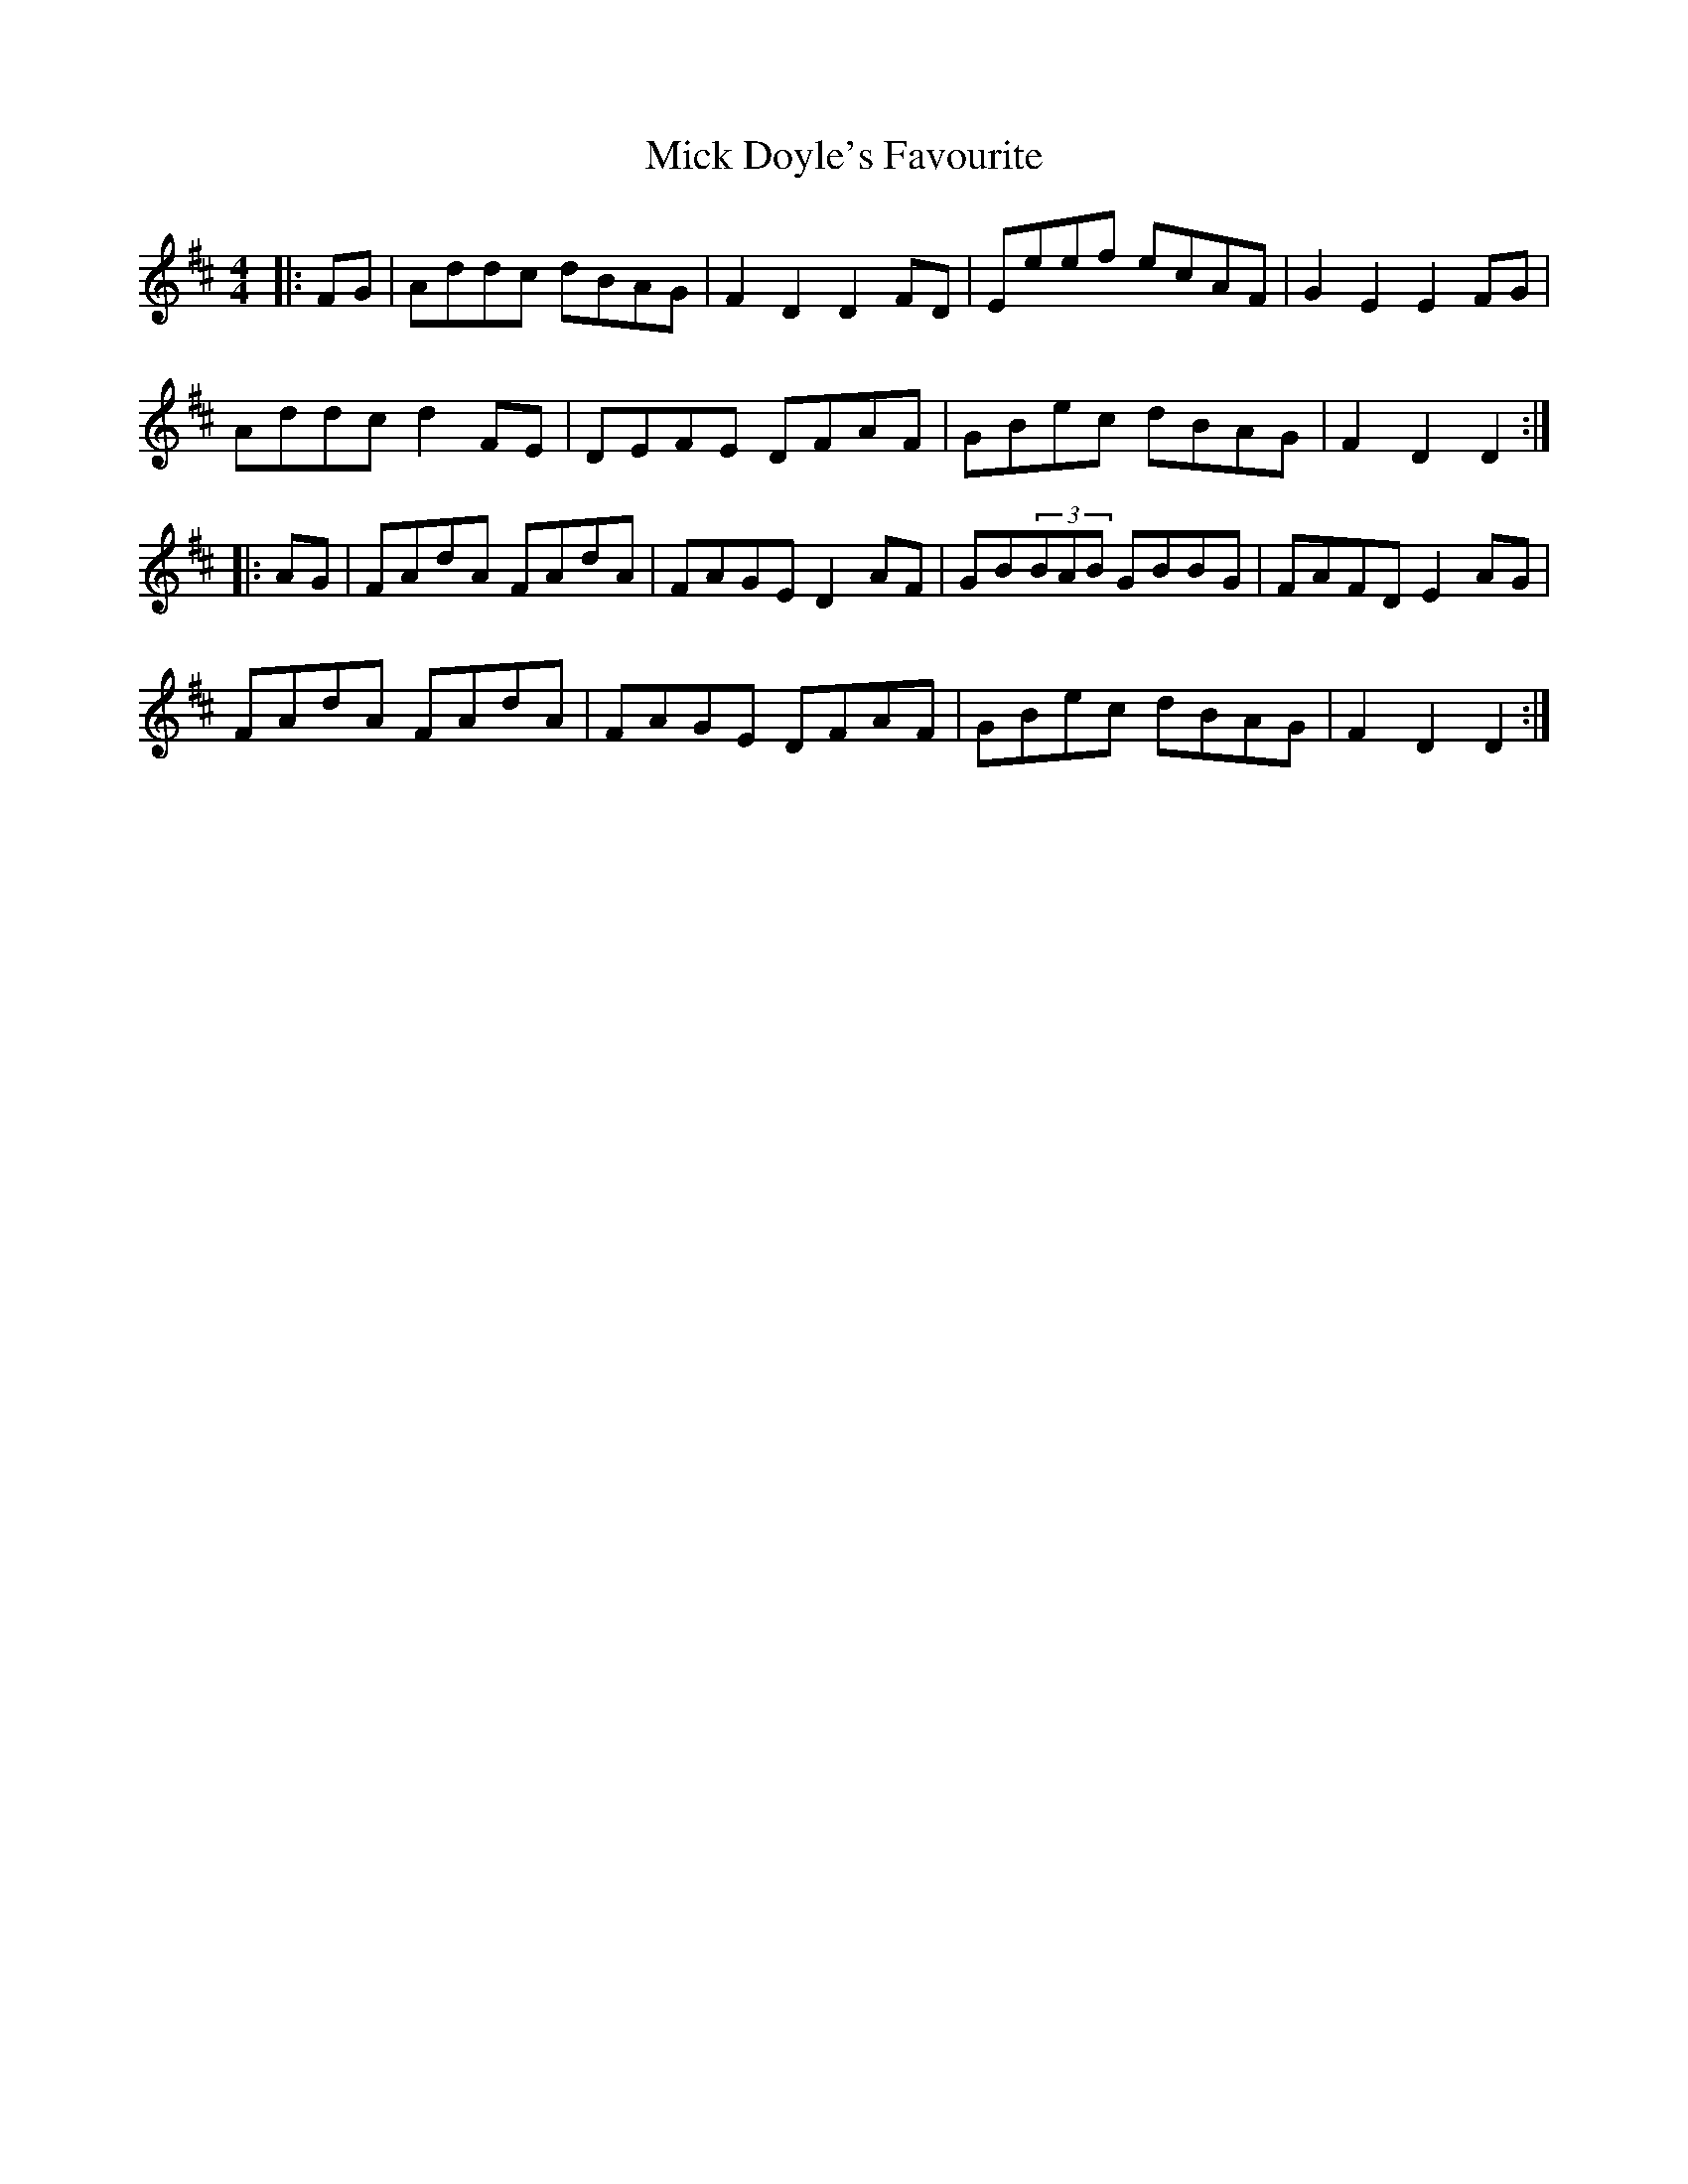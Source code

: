 X: 26567
T: Mick Doyle's Favourite
R: hornpipe
M: 4/4
K: Dmajor
|:FG|Addc dBAG|F2 D2D2FD|Eeef ecAF|G2 E2 E2FG|
Addc d2FE|DEFE DFAF|GBec dBAG|F2D2D2:|
|:AG|FAdA FAdA|FAGE D2AF|GB(3BAB GBBG|FAFD E2AG|
FAdA FAdA|FAGE DFAF|GBec dBAG|F2D2D2:|

